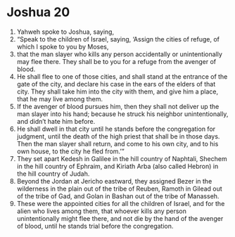 ﻿
* Joshua 20
1. Yahweh spoke to Joshua, saying, 
2. “Speak to the children of Israel, saying, ‘Assign the cities of refuge, of which I spoke to you by Moses, 
3. that the man slayer who kills any person accidentally or unintentionally may flee there. They shall be to you for a refuge from the avenger of blood. 
4. He shall flee to one of those cities, and shall stand at the entrance of the gate of the city, and declare his case in the ears of the elders of that city. They shall take him into the city with them, and give him a place, that he may live among them. 
5. If the avenger of blood pursues him, then they shall not deliver up the man slayer into his hand; because he struck his neighbor unintentionally, and didn’t hate him before. 
6. He shall dwell in that city until he stands before the congregation for judgment, until the death of the high priest that shall be in those days. Then the man slayer shall return, and come to his own city, and to his own house, to the city he fled from.’” 
7. They set apart Kedesh in Galilee in the hill country of Naphtali, Shechem in the hill country of Ephraim, and Kiriath Arba (also called Hebron) in the hill country of Judah. 
8. Beyond the Jordan at Jericho eastward, they assigned Bezer in the wilderness in the plain out of the tribe of Reuben, Ramoth in Gilead out of the tribe of Gad, and Golan in Bashan out of the tribe of Manasseh. 
9. These were the appointed cities for all the children of Israel, and for the alien who lives among them, that whoever kills any person unintentionally might flee there, and not die by the hand of the avenger of blood, until he stands trial before the congregation. 
